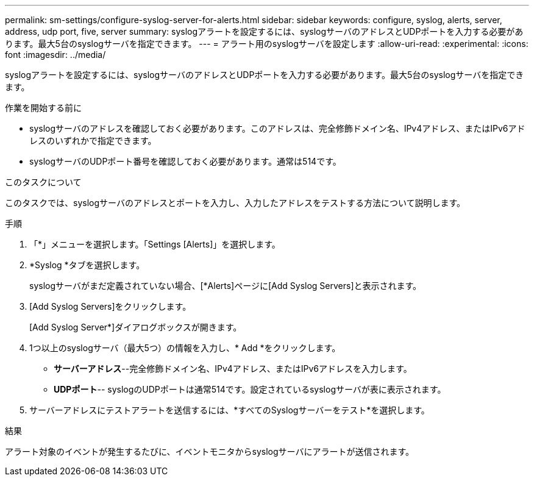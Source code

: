 ---
permalink: sm-settings/configure-syslog-server-for-alerts.html 
sidebar: sidebar 
keywords: configure, syslog, alerts, server, address, udp port, five, server 
summary: syslogアラートを設定するには、syslogサーバのアドレスとUDPポートを入力する必要があります。最大5台のsyslogサーバを指定できます。 
---
= アラート用のsyslogサーバを設定します
:allow-uri-read: 
:experimental: 
:icons: font
:imagesdir: ../media/


[role="lead"]
syslogアラートを設定するには、syslogサーバのアドレスとUDPポートを入力する必要があります。最大5台のsyslogサーバを指定できます。

.作業を開始する前に
* syslogサーバのアドレスを確認しておく必要があります。このアドレスは、完全修飾ドメイン名、IPv4アドレス、またはIPv6アドレスのいずれかで指定できます。
* syslogサーバのUDPポート番号を確認しておく必要があります。通常は514です。


.このタスクについて
このタスクでは、syslogサーバのアドレスとポートを入力し、入力したアドレスをテストする方法について説明します。

.手順
. 「*」メニューを選択します。「Settings [Alerts]」を選択します。
. *Syslog *タブを選択します。
+
syslogサーバがまだ定義されていない場合、[*Alerts]ページに[Add Syslog Servers]と表示されます。

. [Add Syslog Servers]をクリックします。
+
[Add Syslog Server*]ダイアログボックスが開きます。

. 1つ以上のsyslogサーバ（最大5つ）の情報を入力し、* Add *をクリックします。
+
** *サーバーアドレス*--完全修飾ドメイン名、IPv4アドレス、またはIPv6アドレスを入力します。
** *UDPポート*-- syslogのUDPポートは通常514です。設定されているsyslogサーバが表に表示されます。


. サーバーアドレスにテストアラートを送信するには、*すべてのSyslogサーバーをテスト*を選択します。


.結果
アラート対象のイベントが発生するたびに、イベントモニタからsyslogサーバにアラートが送信されます。
